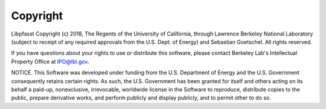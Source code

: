 Copyright
=========
Libpfasst Copyright (c) 2018, The Regents of the University of California, through Lawrence Berkeley National Laboratory (subject to receipt of any required approvals from the U.S. Dept. of Energy) and Sebastian Goetschel. All rights reserved.

If you have questions about your rights to use or distribute this software, please contact Berkeley Lab's Intellectual Property Office at  IPO@lbl.gov.

NOTICE.  This Software was developed under funding from the U.S. Department of Energy and the U.S. Government consequently retains certain rights. As such, the U.S. Government has been granted for itself and others acting on its behalf a paid-up, nonexclusive, irrevocable, worldwide license in the Software to reproduce, distribute copies to the public, prepare derivative works, and perform publicly and display publicly, and to permit other to do so. 
